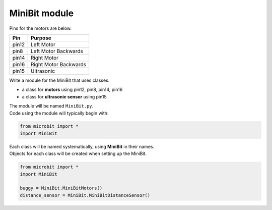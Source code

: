 ====================================================
MiniBit module
====================================================

Pins for the motors are below.

=======  ===========================
 Pin     Purpose
=======  ===========================
 pin12   Left Motor
 pin8    Left Motor Backwards

 pin14   Right Motor
 pin16   Right Motor Backwards

 pin15   Ultrasonic
=======  ===========================

| Write a module for the MiniBit that uses classes.

* a class for **motors** using pin12, pin8, pin14, pin16
* a class for **ultrasonic sensor** using pin15

| The module will be named ``MiniBit.py``.
| Code using the module will typically begin with:

.. code-block:: python

    from microbit import *
    import MiniBit

| Each class will be named systematically, using **MiniBit** in their names.
| Objects for each class will be created when setting up the MiniBit.

.. code-block:: python

    from microbit import *
    import MiniBit
    
    buggy = MiniBit.MiniBitMotors()
    distance_sensor = MiniBit.MiniBitDistanceSensor()

